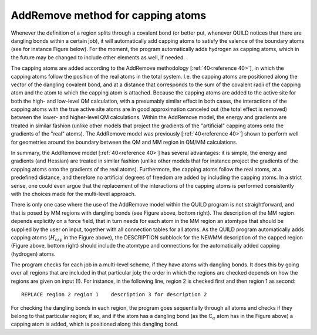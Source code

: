 AddRemove method for capping atoms
##################################

Whenever the definition of a region splits through a covalent bond (or better put, whenever QUILD notices that there are dangling bonds within a certain job), it will automatically add capping atoms to satisfy the valence of the boundary atoms (see for instance Figure below). For the moment, the program automatically adds hydrogen as capping atoms, which in the future may be changed to include other elements as well, if needed. 

.. image:: Images/image012.png

The capping atoms are added according to the AddRemove methodology  [:ref:`40<reference 40>`],  in which the capping atoms follow the position of the real atoms in the total system. I.e. the capping atoms are positioned along the vector of the dangling covalent bond, and at a distance that corresponds to the sum of the covalent radii of the capping atom and the atom to which the capping atom is attached. Because the capping atoms are added to the active site for both the high- and low-level QM calculation, with a presumably similar effect in both cases, the interactions of the capping atoms with the true active site atoms are in good approximation canceled out (the total effect is removed) between the lower- and higher-level QM calculations. Within the AddRemove model, the energy and gradients are treated in similar fashion (unlike other models that project the gradients of the "artificial" capping atoms onto the gradients of the "real" atoms). The AddRemove model was previously [:ref:`40<reference 40>`] shown to perform well for geometries around the boundary between the QM and MM region in QM/MM calculations. 

In summary, the AddRemove model [:ref:`40<reference 40>`] has several advantages: it is simple, the energy and gradients (and Hessian) are treated in similar fashion (unlike other models that for instance project the gradients of the capping atoms onto the gradients of the real atoms). Furthermore, the capping atoms follow the real atoms, at a predefined distance, and therefore no artificial degrees of freedom are added by including the capping atoms. In a strict sense, one could even argue that the replacement of the interactions of the capping atoms is performed consistently with the choices made for the multi-level approach. 

There is only one case where the use of the AddRemove model within the QUILD program is not straightforward, and that is posed by MM regions with dangling bonds (see Figure above, bottom right). The description of the MM region depends explicitly on a force field, that in turn needs for each atom in the MM region an atomtype that should be supplied by the user on input, together with all connection tables for all atoms. As the QUILD program automatically adds capping atoms (:math:`H_\text{cap}` in the Figure above), the DESCRIPTION subblock for the NEWMM description of the capped region (Figure above, bottom right) should include the atomtype and connections for the automatically added capping (hydrogen) atoms. 

The program checks for each job in a multi-level scheme, if they have atoms with dangling bonds. It does this by going over all regions that are included in that particular job; the order in which the regions are checked depends on how the regions are given on input (!). For instance, in the following line, region 2 is checked first and then region 1 as second: 

::

     REPLACE region 2 region 1    description 3 for description 2

For checking the dangling bonds in each region, the program goes sequentially through all atoms and checks if they belong to that particular region; if so, and if the atom has a dangling bond (as the C\ :math:`_\alpha`  atom has in the Figure above) a capping atom is added, which is positioned along this dangling bond. 

